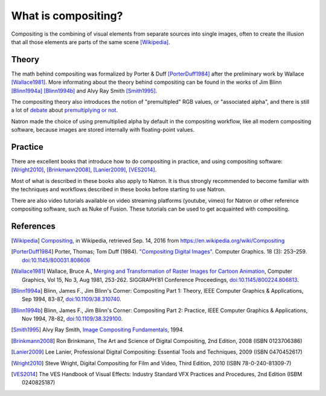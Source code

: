 What is compositing?
====================

Compositing is the combining of visual elements from separate sources into single images, often to create the illusion that all those elements are parts of the same scene [Wikipedia]_.

Theory
******

The math behind compositing was formalized by Porter & Duff [PorterDuff1984]_ after the preliminary work by Wallace [Wallace1981]_. More informating about the theory behind compositing can be found in the works of Jim Blinn [Blinn1994a]_ [Blinn1994b]_ and Alvy Ray Smith [Smith1995]_.

The compositing theory also introduces the notion of "premultipled" RGB values, or "associated alpha", and there is still a lot of `debate <https://groups.google.com/forum/#!topic/ocio-dev/ZehKhUFqhjc>`_ about `premultiplying or not <http://lists.openimageio.org/pipermail/oiio-dev-openimageio.org/2011-December/004709.html>`_.

Natron made the choice of using premultiplied alpha by default in the compositing workflow, like all modern compositing software, because images are stored internally with floating-point values.

Practice
********

There are excellent books that introduce how to do compositing in practice, and using compositing software: [Wright2010]_, [Brinkmann2008]_, [Lanier2009]_, [VES2014]_.

Most of what is described in these books also apply to Natron. It is thus strongly recommended to become familiar with the techniques and workflows described in these books before starting to use Natron.

There are also video tutorials available on video streaming platforms (youtube, vimeo) for Natron or other reference compositing software, such as Nuke of Fusion. These tutorials can be used to get acquainted with compositing.

References
**********

.. [Wikipedia] `Compositing <https://en.wikipedia.org/wiki/Compositing>`_, in Wikipedia, retrieved Sep. 14, 2016 from https://en.wikipedia.org/wiki/Compositing

.. [PorterDuff1984] Porter, Thomas; Tom Duff (1984). `"Compositing Digital Images" <https://keithp.com/~keithp/porterduff/p253-porter.pdf>`_. Computer Graphics. 18 (3): 253–259. `doi:10.1145/800031.808606 <https://dx.doi.org/10.1145%2F800031.808606>`_

.. [Wallace1981] Wallace,  Bruce  A., `Merging  and  Transformation  of  Raster  Images  for Cartoon  Animation <https://graphics.stanford.edu/papers/merging-sig81/>`_, Computer  Graphics,  Vol  15,  No  3,  Aug  1981, 253-262. SIGGRAPH’81 Conference Proceedings, `doi:10.1145/800224.806813 <http://dx.doi.org/10.1145/800224.806813>`_.

.. [Blinn1994a] Blinn, James F., Jim Blinn's Corner: Compositing Part 1: Theory, IEEE Computer Graphics & Applications, Sep 1994, 83-87, `doi:10.1109/38.310740 <http://dx.doi.org/10.1109/38.310740>`_.

.. [Blinn1994b] Blinn,  James  F., Jim Blinn's Corner: Compositing Part 2: Practice, IEEE Computer Graphics & Applications, Nov 1994, 78-82, `doi:10.1109/38.329100 <http://dx.doi.org/10.1109/38.329100>`_.

.. [Smith1995]  Alvy Ray Smith, `Image Compositing Fundamentals <http://citeseerx.ist.psu.edu/viewdoc/summary?doi=10.1.1.27.5956>`_, 1994.

.. [Brinkmann2008] Ron Brinkmann, The Art and Science of Digital Compositing, 2nd Edition, 2008 (ISBN  0123706386)

.. [Lanier2009] Lee Lanier, Professional Digital Compositing: Essential Tools and Techniques, 2009 (ISBN 0470452617)

.. [Wright2010] Steve Wright, Digital Compositing for Film and Video, Third Edition, 2010 (ISBN 78-0-240-81309-7)

.. [VES2014] The VES Handbook of Visual Effects: Industry Standard VFX Practices and Procedures, 2nd Edition (ISBM 0240825187)

